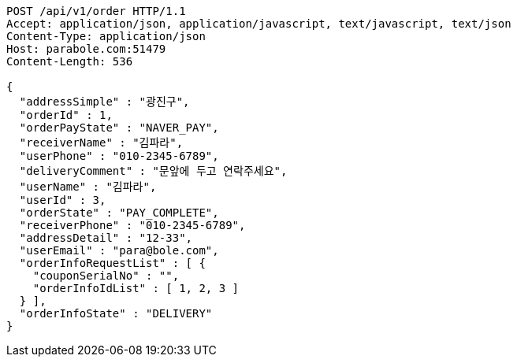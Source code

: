 [source,http,options="nowrap"]
----
POST /api/v1/order HTTP/1.1
Accept: application/json, application/javascript, text/javascript, text/json
Content-Type: application/json
Host: parabole.com:51479
Content-Length: 536

{
  "addressSimple" : "광진구",
  "orderId" : 1,
  "orderPayState" : "NAVER_PAY",
  "receiverName" : "김파라",
  "userPhone" : "010-2345-6789",
  "deliveryComment" : "문앞에 두고 연락주세요",
  "userName" : "김파라",
  "userId" : 3,
  "orderState" : "PAY_COMPLETE",
  "receiverPhone" : "010-2345-6789",
  "addressDetail" : "12-33",
  "userEmail" : "para@bole.com",
  "orderInfoRequestList" : [ {
    "couponSerialNo" : "",
    "orderInfoIdList" : [ 1, 2, 3 ]
  } ],
  "orderInfoState" : "DELIVERY"
}
----